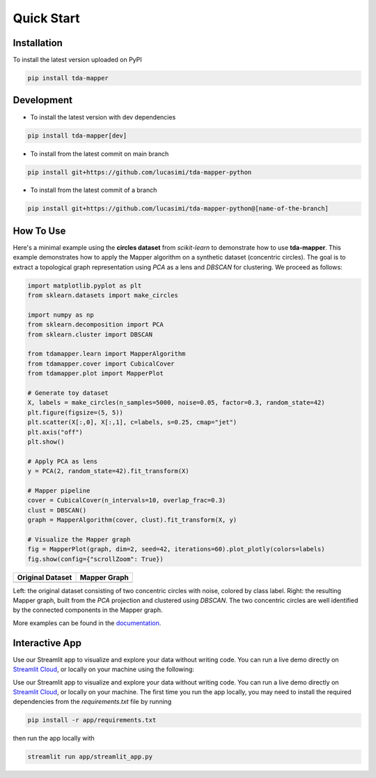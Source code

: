 Quick Start
===========


Installation
------------

To install the latest version uploaded on PyPI

.. code:: bash

   pip install tda-mapper


Development
-----------

- To install the latest version with dev dependencies

.. code:: bash

   pip install tda-mapper[dev]

- To install from the latest commit on main branch

.. code:: bash

   pip install git+https://github.com/lucasimi/tda-mapper-python

- To install from the latest commit of a branch

.. code:: bash

   pip install git+https://github.com/lucasimi/tda-mapper-python@[name-of-the-branch]


How To Use
----------

Here's a minimal example using the **circles dataset** from `scikit-learn` to
demonstrate how to use **tda-mapper**. This example demonstrates how to apply
the Mapper algorithm on a synthetic dataset (concentric circles). The goal is
to extract a topological graph representation using `PCA` as a lens and
`DBSCAN` for clustering. We proceed as follows:

.. code:: python

   import matplotlib.pyplot as plt
   from sklearn.datasets import make_circles

   import numpy as np
   from sklearn.decomposition import PCA
   from sklearn.cluster import DBSCAN

   from tdamapper.learn import MapperAlgorithm
   from tdamapper.cover import CubicalCover
   from tdamapper.plot import MapperPlot

   # Generate toy dataset
   X, labels = make_circles(n_samples=5000, noise=0.05, factor=0.3, random_state=42)
   plt.figure(figsize=(5, 5))
   plt.scatter(X[:,0], X[:,1], c=labels, s=0.25, cmap="jet")
   plt.axis("off")
   plt.show()

   # Apply PCA as lens
   y = PCA(2, random_state=42).fit_transform(X)

   # Mapper pipeline
   cover = CubicalCover(n_intervals=10, overlap_frac=0.3)
   clust = DBSCAN()
   graph = MapperAlgorithm(cover, clust).fit_transform(X, y)

   # Visualize the Mapper graph
   fig = MapperPlot(graph, dim=2, seed=42, iterations=60).plot_plotly(colors=labels)
   fig.show(config={"scrollZoom": True})

+----------------------------------------+-----------------------------+
| Original Dataset                       | Mapper Graph                |
+========================================+=============================+
| |Original Dataset|                     | |Mapper Graph|              |
+----------------------------------------+-----------------------------+

Left: the original dataset consisting of two concentric circles with noise,
colored by class label. Right: the resulting Mapper graph, built from the `PCA`
projection and clustered using `DBSCAN`. The two concentric circles are well
identified by the connected components in the Mapper graph.

More examples can be found in the
`documentation <https://tda-mapper.readthedocs.io/en/main/>`__.

Interactive App
---------------

Use our Streamlit app to visualize and explore your data without writing code.
You can run a live demo directly on
`Streamlit Cloud <https://tda-mapper-app.streamlit.app/>`__,
or locally on your machine using the following:

Use our Streamlit app to visualize and explore your data without writing code.
You can run a live demo directly on
`Streamlit Cloud <https://tda-mapper-app.streamlit.app/>`__,
or locally on your machine. The first time you run the app locally, you may
need to install the required dependencies from the `requirements.txt` file by
running

.. code:: bash

   pip install -r app/requirements.txt

then run the app locally with 

.. code:: bash

   streamlit run app/streamlit_app.py

|Interactive App|

.. |Original Dataset| image:: https://github.com/lucasimi/tda-mapper-python/raw/main/resources/circles_dataset_v2.png
.. |Mapper Graph| image:: https://github.com/lucasimi/tda-mapper-python/raw/main/resources/circles_mean_v2.png
.. |Interactive App| image:: https://github.com/lucasimi/tda-mapper-python/raw/main/resources/tda-mapper-app.png
